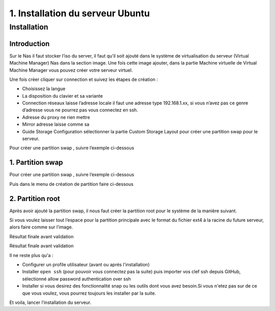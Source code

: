 1. Installation du serveur Ubuntu
#################################

Installation
=============

Introduction
--------------

Sur le Nas il faut stocker l’iso du server, il faut qu’il soit ajouté dans le 
système de virtualisation du serveur (Virtual Machine Manager) Nas dans la section 
image. Une fois cette image ajouter, dans la partie Machine virtuelle de Virtual 
Machine Manager vous pouvez créer votre serveur virtuel.

Une fois créer cliquer sur connection et suivez les étapes de création :

-	Choisissez la langue
-	La disposition du clavier et sa variante
-	Connection réseaux laisse l’adresse locale il faut une adresse type 192.168.1.xx, si vous n’avez pas ce genre d’adresse vous ne pourrez pas vous connectez en ssh.
-	Adresse du proxy ne rien mettre
-	Mirror adresse laisse comme sa
-	Guide Storage Configuration sélectionner la partie Custom Storage Layout pour créer une partition swap pour le serveur. 

Pour créer une partition swap , suivre l’exemple ci-dessous


1. Partition swap 
-----------------
Pour créer une partition swap , suivre l’exemple ci-dessous

.. image:: ../image/ubuntu_partition.png
    :width: 800
    :alt: image partition swap serveur Ubuntu n°1

Puis dans le menu de création de partition faire ci-dessous

.. image:: ../image/ubuntu_partition_2.png
    :width: 800
    :alt: image partition swap serveur Ubuntu n°2

2. Partition root
-----------------
Après avoir ajouté la partition swap, il nous faut créer la partition root pour le système de la manière suivant.

.. image:: ../image/ubuntu_partition_3.png
    :width: 800
    :alt: image partition swap Ubuntu serveur n°3

Si vous voulez laisser tout l’espace pour la partition principale avec le format du fichier ext4 
à la racine du future serveur, alors faire comme sur l’image.

.. image:: ../image/ubuntu_partition_4.png
    :width: 800
    :alt: image partition swap Ubuntu serveur n°4

Résultat finale avant validation

.. image:: ../image/ubuntu_partition_5.png
    :width: 800
    :alt: image partition swap Ubuntu serveur n°5

Résultat finale avant validation

.. image:: ../image/ubuntu_partition_6.png
    :width: 800
    :alt: image partition swap Ubuntu serveur n°6

.. image:: ../image/ubuntu_partition_7.png
    :width: 800
    :alt: image partition swap Ubuntu serveur n°7

Il ne reste plus qu'a :

- Configurer un profile utilisateur (avant ou aprés l'installation)
- Installer ``open ssh`` (pour pouvoir vous connectez pas la suite) puis importer vos clef ssh depuis GitHub, sélectionné allow password authentication over ssh 
- Installer si vous desirez des fonctionnalité snap ou les outils dont vous avez besoin.Si vous n'etez pas sur de ce que vous voulez,
  vous pourrez toujours les installer par la suite.

Et voila, lancer l’installation du serveur.